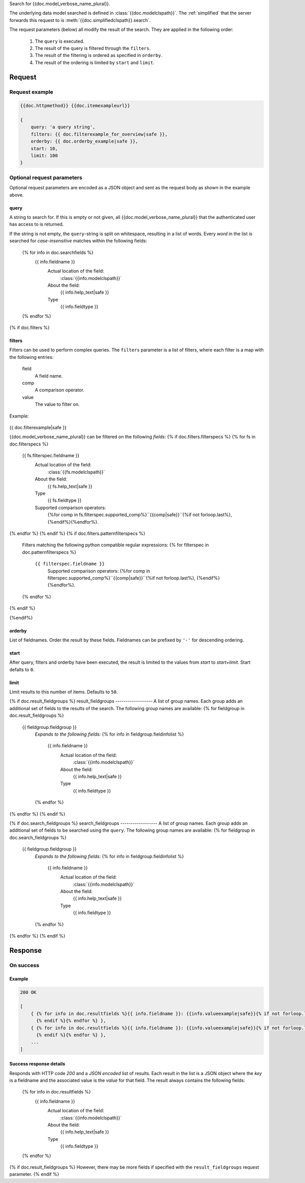 Search for {{doc.model_verbose_name_plural}}.

The underlying data model searched is defined in :class:`{{doc.modelclspath}}`.
The :ref:`simplified` that the server forwards this request to is
:meth:`{{doc.simplifiedclspath}}.search`.

The request parameters (below) all modify the result of the search. They are
applied in the following order:

    1. The ``query`` is executed.
    2. The result of the query is filtered through the ``filters``.
    3. The result of the filtering is ordered as specified in ``orderby``.
    4. The result of the ordering is limited by ``start`` and ``limit``.


**************************
Request
**************************

Request example
###############

.. code-block:: javascript

    {{doc.httpmethod}} {{doc.itemexampleurl}}

    {
        query: 'a query string',
        filters: {{ doc.filterexample_for_overview|safe }},
        orderby: {{ doc.orderby_example|safe }},
        start: 10,
        limit: 100
    }



Optional request parameters
###########################

Optional request parameters are encoded as a JSON object and sent as the
request body as shown in the example above.

query
-----
A string to search for. If this is empty or not given, all
{{doc.model_verbose_name_plural}} that the authenticated user has access to is
returned.

If the string is not empty, the ``query``-string is split on whitespace,
resulting in a list of words. Every *word* in the list is searched for
*case-insensitive* matches within the following fields:

    {% for info in doc.searchfields %}
        {{ info.fieldname }}
            Actual location of the field:
                :class:`{{info.modelclspath}}`
            About the field:
                {{ info.help_text|safe }}
            Type
                {{ info.fieldtype }}
    {% endfor %}



{% if doc.filters %}

filters
-------

Filters can be used to perform complex queries. The ``filters`` parameter is a
list of filters, where each filter is a map with the following entries:

    field
        A field name.
    comp
        A comparison operator.
    value
        The value to filter on.

Example:

    .. code-block:: javascript

{{ doc.filterexample|safe }}

{{doc.model_verbose_name_plural}} can be filtered on the following *fields*:
{% if doc.filters.filterspecs %}
{% for fs in doc.filterspecs %}
    {{ fs.filterspec.fieldname }}
        Actual location of the field:
            :class:`{{fs.modelclspath}}`
        About the field:
            {{ fs.help_text|safe }}
        Type
            {{ fs.fieldtype }}
        Supported comparison operators:
            {%for comp in fs.filterspec.supported_comp%}``{{comp|safe}}``{%if not forloop.last%}, {%endif%}{%endfor%}.
{% endfor %}
{% endif %}
{% if doc.filters.patternfilterspecs %}
    Filters matching the following python compatible regular expressions:
    {% for filterspec in doc.patternfilterspecs %}
        ``{{ filterspec.fieldname }}``
            Supported comparison operators:
            {%for comp in filterspec.supported_comp%}``{{comp|safe}}``{%if not forloop.last%}, {%endif%}{%endfor%}.
    {% endfor %}
{% endif %}

{%endif%}

orderby
-------
List of fieldnames. Order the result by these fields.
Fieldnames can be prefixed by ``'-'`` for descending ordering.

start
-----
After query, filters and orderby have been executed, the result is limited to
the values from *start* to *start+limit*. Start defalts to ``0``.

limit
-----
Limit results to this number of items. Defaults to ``50``.

{% if doc.result_fieldgroups %}
result_fieldgroups
------------------
A list of group names. Each group adds an additional set of fields to the
results of the search. The following group names are available:
{% for fieldgroup in doc.result_fieldgroups %}
    {{ fieldgroup.fieldgroup }}
        *Expands to the following fields:*
        {% for info in fieldgroup.fieldinfolist %}
            {{ info.fieldname }}
                Actual location of the field:
                    :class:`{{info.modelclspath}}`
                About the field:
                    {{ info.help_text|safe }}
                Type
                    {{ info.fieldtype }}
        {% endfor %}
{% endfor %}
{% endif %}



{% if doc.search_fieldgroups %}
search_fieldgroups
------------------
A list of group names. Each group adds an additional set of fields to be
searched using the ``query``. The following group names are available:
{% for fieldgroup in doc.search_fieldgroups %}
    {{ fieldgroup.fieldgroup }}
        *Expands to the following fields:*
        {% for info in fieldgroup.fieldinfolist %}
            {{ info.fieldname }}
                Actual location of the field:
                    :class:`{{info.modelclspath}}`
                About the field:
                    {{ info.help_text|safe }}
                Type
                    {{ info.fieldtype }}
        {% endfor %}
{% endfor %}
{% endif %}




*********************
Response
*********************

On success
##########


Example
------------------------

.. code-block:: javascript

    200 OK

    [
        { {% for info in doc.resultfields %}{{ info.fieldname }}: {{info.valueexample|safe}}{% if not forloop.last %},
          {% endif %}{% endfor %} },
        { {% for info in doc.resultfields %}{{ info.fieldname }}: {{info.valueexample|safe}}{% if not forloop.last %},
          {% endif %}{% endfor %} },
        ...
    ]


Success response details
------------------------

Responds with HTTP code *200* and a *JSON encoded* list of results. Each result in the
list is a JSON object where the *key* is a fieldname and the associated value is
the *value* for that field. The result always contains the following fields:

    {% for info in doc.resultfields %}
        {{ info.fieldname }}
            Actual location of the field:
                :class:`{{info.modelclspath}}`
            About the field:
                {{ info.help_text|safe }}
            Type
                {{ info.fieldtype }}
    {% endfor %}

{% if doc.result_fieldgroups %}
However, there may be more fields if specified with the ``result_fieldgroups``
request parameter.
{% endif %}
